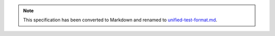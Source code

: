 .. note::
  This specification has been converted to Markdown and renamed to
  `unified-test-format.md <unified-test-format.md>`_.  
